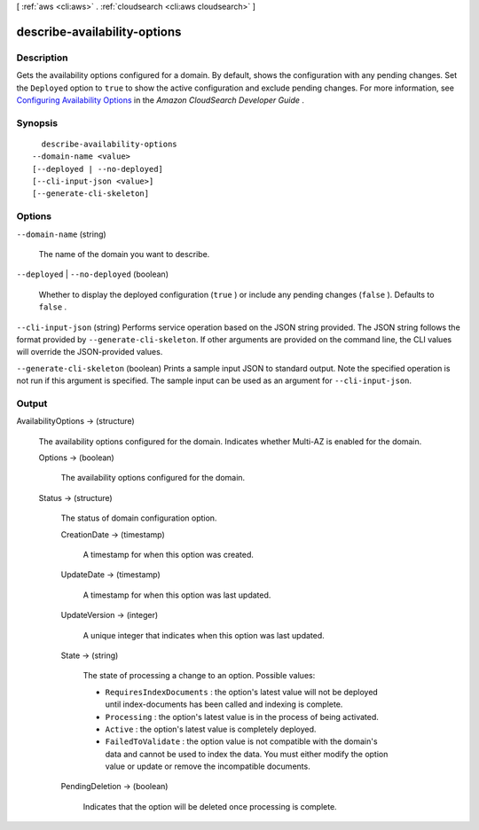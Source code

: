 [ :ref:`aws <cli:aws>` . :ref:`cloudsearch <cli:aws cloudsearch>` ]

.. _cli:aws cloudsearch describe-availability-options:


*****************************
describe-availability-options
*****************************



===========
Description
===========



Gets the availability options configured for a domain. By default, shows the configuration with any pending changes. Set the ``Deployed`` option to ``true`` to show the active configuration and exclude pending changes. For more information, see `Configuring Availability Options`_ in the *Amazon CloudSearch Developer Guide* .



========
Synopsis
========

::

    describe-availability-options
  --domain-name <value>
  [--deployed | --no-deployed]
  [--cli-input-json <value>]
  [--generate-cli-skeleton]




=======
Options
=======

``--domain-name`` (string)


  The name of the domain you want to describe.

  

``--deployed`` | ``--no-deployed`` (boolean)


  Whether to display the deployed configuration (``true`` ) or include any pending changes (``false`` ). Defaults to ``false`` .

  

``--cli-input-json`` (string)
Performs service operation based on the JSON string provided. The JSON string follows the format provided by ``--generate-cli-skeleton``. If other arguments are provided on the command line, the CLI values will override the JSON-provided values.

``--generate-cli-skeleton`` (boolean)
Prints a sample input JSON to standard output. Note the specified operation is not run if this argument is specified. The sample input can be used as an argument for ``--cli-input-json``.



======
Output
======

AvailabilityOptions -> (structure)

  

  The availability options configured for the domain. Indicates whether Multi-AZ is enabled for the domain. 

  

  Options -> (boolean)

    

    The availability options configured for the domain.

    

    

  Status -> (structure)

    

    The status of domain configuration option.

    

    CreationDate -> (timestamp)

      

      A timestamp for when this option was created.

      

      

    UpdateDate -> (timestamp)

      

      A timestamp for when this option was last updated.

      

      

    UpdateVersion -> (integer)

      

      A unique integer that indicates when this option was last updated.

      

      

    State -> (string)

      

      The state of processing a change to an option. Possible values:

       

       
      * ``RequiresIndexDocuments`` : the option's latest value will not be deployed until  index-documents has been called and indexing is complete.
       
      * ``Processing`` : the option's latest value is in the process of being activated. 
       
      * ``Active`` : the option's latest value is completely deployed.
       
      * ``FailedToValidate`` : the option value is not compatible with the domain's data and cannot be used to index the data. You must either modify the option value or update or remove the incompatible documents.
       

      

      

    PendingDeletion -> (boolean)

      

      Indicates that the option will be deleted once processing is complete.

      

      

    

  



.. _Configuring Availability Options: http://docs.aws.amazon.com/cloudsearch/latest/developerguide/configuring-availability-options.html
